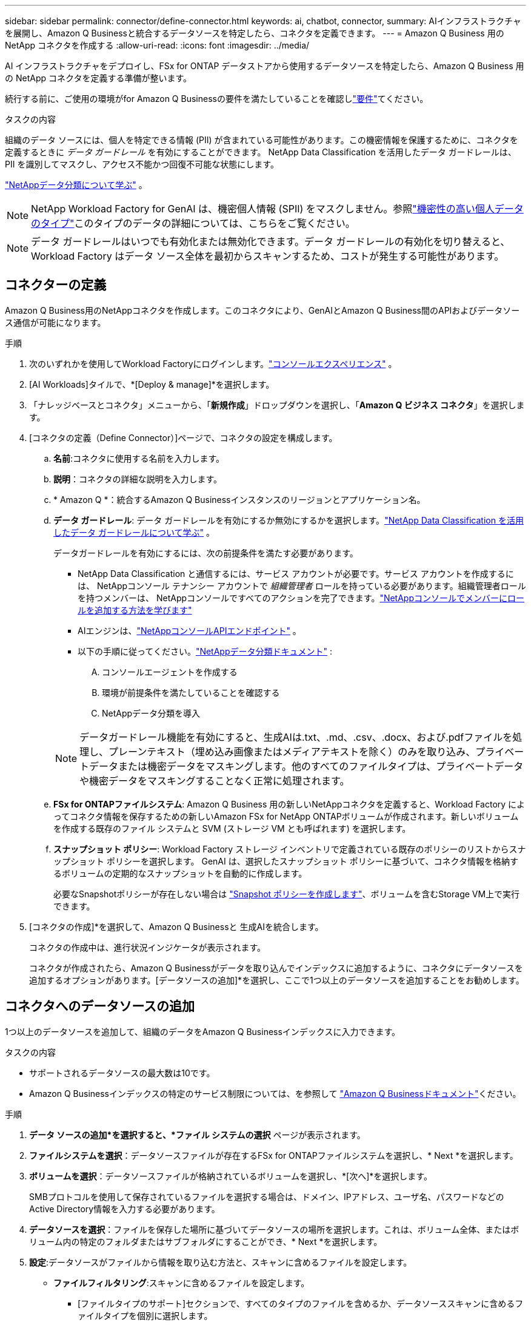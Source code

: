 ---
sidebar: sidebar 
permalink: connector/define-connector.html 
keywords: ai, chatbot, connector, 
summary: AIインフラストラクチャを展開し、Amazon Q Businessと統合するデータソースを特定したら、コネクタを定義できます。 
---
= Amazon Q Business 用の NetApp コネクタを作成する
:allow-uri-read: 
:icons: font
:imagesdir: ../media/


[role="lead"]
AI インフラストラクチャをデプロイし、FSx for ONTAP データストアから使用するデータソースを特定したら、Amazon Q Business 用の NetApp コネクタを定義する準備が整います。

続行する前に、ご使用の環境がfor Amazon Q Businessの要件を満たしていることを確認しlink:requirements-connector.html["要件"]てください。

.タスクの内容
組織のデータ ソースには、個人を特定できる情報 (PII) が含まれている可能性があります。この機密情報を保護するために、コネクタを定義するときに _データ ガードレール_ を有効にすることができます。  NetApp Data Classification を活用したデータ ガードレールは、PII を識別してマスクし、アクセス不能かつ回復不可能な状態にします。

link:https://docs.netapp.com/us-en/data-services-data-classification/concept-cloud-compliance.html["NetAppデータ分類について学ぶ"^] 。


NOTE: NetApp Workload Factory for GenAI は、機密個人情報 (SPII) をマスクしません。参照link:https://docs.netapp.com/us-en/data-services-data-classification/reference-private-data-categories.html#types-of-sensitive-personal-data["機密性の高い個人データのタイプ"^]このタイプのデータの詳細については、こちらをご覧ください。


NOTE: データ ガードレールはいつでも有効化または無効化できます。データ ガードレールの有効化を切り替えると、Workload Factory はデータ ソース全体を最初からスキャンするため、コストが発生する可能性があります。



== コネクターの定義

Amazon Q Business用のNetAppコネクタを作成します。このコネクタにより、GenAIとAmazon Q Business間のAPIおよびデータソース通信が可能になります。

.手順
. 次のいずれかを使用してWorkload Factoryにログインします。link:https://docs.netapp.com/us-en/workload-setup-admin/console-experiences.html["コンソールエクスペリエンス"^] 。
. [AI Workloads]タイルで、*[Deploy & manage]*を選択します。
. 「ナレッジベースとコネクタ」メニューから、「*新規作成*」ドロップダウンを選択し、「*Amazon Q ビジネス コネクタ*」を選択します。
. [コネクタの定義（Define Connector）]ページで、コネクタの設定を構成します。
+
.. *名前*:コネクタに使用する名前を入力します。
.. *説明*：コネクタの詳細な説明を入力します。
.. * Amazon Q *：統合するAmazon Q Businessインスタンスのリージョンとアプリケーション名。
.. *データ ガードレール*: データ ガードレールを有効にするか無効にするかを選択します。link:https://docs.netapp.com/us-en/data-services-data-classification/concept-cloud-compliance.html["NetApp Data Classification を活用したデータ ガードレールについて学ぶ"^] 。
+
データガードレールを有効にするには、次の前提条件を満たす必要があります。

+
*** NetApp Data Classification と通信するには、サービス アカウントが必要です。サービス アカウントを作成するには、 NetAppコンソール テナンシー アカウントで _組織管理者_ ロールを持っている必要があります。組織管理者ロールを持つメンバーは、 NetAppコンソールですべてのアクションを完了できます。link:https://docs.netapp.com/us-en/console-setup-admin/task-iam-manage-members-permissions.html#add-a-role-to-a-member["NetAppコンソールでメンバーにロールを追加する方法を学びます"^]
*** AIエンジンは、link:https://api.bluexp.netapp.com["NetAppコンソールAPIエンドポイント"^] 。
*** 以下の手順に従ってください。link:https://docs.netapp.com/us-en/data-services-data-classification/task-deploy-cloud-compliance.html#quick-start["NetAppデータ分類ドキュメント"^] :
+
.... コンソールエージェントを作成する
.... 環境が前提条件を満たしていることを確認する
.... NetAppデータ分類を導入






+

NOTE: データガードレール機能を有効にすると、生成AIは.txt、.md、.csv、.docx、および.pdfファイルを処理し、プレーンテキスト（埋め込み画像またはメディアテキストを除く）のみを取り込み、プライベートデータまたは機密データをマスキングします。他のすべてのファイルタイプは、プライベートデータや機密データをマスキングすることなく正常に処理されます。

+
.. *FSx for ONTAPファイルシステム*: Amazon Q Business 用の新しいNetAppコネクタを定義すると、Workload Factory によってコネクタ情報を保存するための新しいAmazon FSx for NetApp ONTAPボリュームが作成されます。新しいボリュームを作成する既存のファイル システムと SVM (ストレージ VM とも呼ばれます) を選択します。
.. *スナップショット ポリシー*: Workload Factory ストレージ インベントリで定義されている既存のポリシーのリストからスナップショット ポリシーを選択します。  GenAI は、選択したスナップショット ポリシーに基づいて、コネクタ情報を格納するボリュームの定期的なスナップショットを自動的に作成します。
+
必要なSnapshotポリシーが存在しない場合は https://docs.netapp.com/us-en/ontap/data-protection/create-snapshot-policy-task.html["Snapshot ポリシーを作成します"^]、ボリュームを含むStorage VM上で実行できます。



. [コネクタの作成]*を選択して、Amazon Q Businessと 生成AIを統合します。
+
コネクタの作成中は、進行状況インジケータが表示されます。

+
コネクタが作成されたら、Amazon Q Businessがデータを取り込んでインデックスに追加するように、コネクタにデータソースを追加するオプションがあります。[データソースの追加]*を選択し、ここで1つ以上のデータソースを追加することをお勧めします。





== コネクタへのデータソースの追加

1つ以上のデータソースを追加して、組織のデータをAmazon Q Businessインデックスに入力できます。

.タスクの内容
* サポートされるデータソースの最大数は10です。
* Amazon Q Businessインデックスの特定のサービス制限については、を参照して https://docs.aws.amazon.com/kendra/latest/dg/quotas.html["Amazon Q Businessドキュメント"^]ください。


.手順
. *データ ソースの追加*を選択すると、*ファイル システムの選択* ページが表示されます。
. *ファイルシステムを選択*：データソースファイルが存在するFSx for ONTAPファイルシステムを選択し、* Next *を選択します。
. *ボリュームを選択*：データソースファイルが格納されているボリュームを選択し、*[次へ]*を選択します。
+
SMBプロトコルを使用して保存されているファイルを選択する場合は、ドメイン、IPアドレス、ユーザ名、パスワードなどのActive Directory情報を入力する必要があります。

. *データソースを選択*：ファイルを保存した場所に基づいてデータソースの場所を選択します。これは、ボリューム全体、またはボリューム内の特定のフォルダまたはサブフォルダにすることができ、* Next *を選択します。
. *設定*:データソースがファイルから情報を取り込む方法と、スキャンに含めるファイルを設定します。
+
** *ファイルフィルタリング*:スキャンに含めるファイルを設定します。
+
*** [ファイルタイプのサポート]セクションで、すべてのタイプのファイルを含めるか、データソーススキャンに含めるファイルタイプを個別に選択します。
*** [ファイル変更時刻フィルタ]*セクションで、ファイルの変更時刻に基づいてファイルを含めるかどうかを選択します。変更時刻のフィルタリングを有効にする場合は、リストから日付範囲を選択します。
+

NOTE: 変更日の範囲に基づいてファイルをインクルードした場合、日付範囲が満たされない（指定した日付範囲内でファイルが変更されていない）とすぐに、ファイルは定期スキャンから除外され、データソースにはこれらのファイルは含まれません。





. 権限対応*セクション（選択したデータソースがSMBプロトコルを使用するボリューム上にある場合にのみ表示）で、権限対応の応答を有効または無効にできます。
+
** *有効*:このコネクタにアクセスするチャットボットのユーザーは、アクセス権を持つデータソースからのクエリに対する応答のみを取得します。
** *無効*:チャットボットのユーザーは、統合されたすべてのデータソースからコンテンツを使用して応答を受信します。
+

NOTE: Active Directoryグループ権限は、Amazon Q Business Connectorデータソースではサポートされていません。



. このデータソースをAmazon Q Business Connectorに追加するには、*[追加]*を選択します。


.結果
データソースはAmazon Q Businessインデックスに埋め込まれています。データソースが完全に埋め込まれると、ステータスが「埋め込み」から「埋め込み」に変わります。

コネクタに単一のデータソースを追加した後、Amazon Q Businessチャットボット環境でテストし、ユーザーがサービスを利用できるようにする前に必要な変更を加えることができます。同じ手順に従って、コネクタに追加データソースを追加することもできます。
